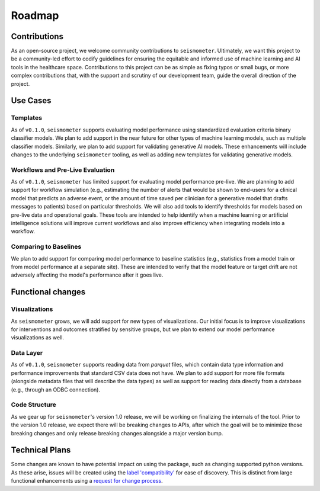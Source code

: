 .. _roadmap:

=======
Roadmap
=======

Contributions
=============

As an open-source project, we welcome community contributions to ``seismometer``.
Ultimately, we want this project to be a community-led effort to codify guidelines
for ensuring the equitable and informed use of machine learning and AI tools in the
healthcare space. Contributions to this project can be as simple as fixing typos or
small bugs, or more complex contributions that, with the support and scrutiny of our
development team, guide the overall direction of the project.

.. seealso::
    :ref:`development` for our Contributor's Guide.

Use Cases
=========

Templates
---------

As of ``v0.1.0``, ``seismometer`` supports evaluating model performance using standardized evaluation
criteria binary classifier models. We plan to add support in the near future for other types of
machine learning models, such as multiple classifier models. Similarly, we plan to add
support for validating generative AI models. These enhancements will include changes to
the underlying ``seismometer`` tooling, as well as adding new templates for validating
generative models.

Workflows and Pre-Live Evaluation
---------------------------------

As of ``v0.1.0``, ``seismometer`` has limited support for evaluating model performance pre-live.
We are planning to add support for workflow simulation (e.g., estimating the number of
alerts that would be shown to end-users for a clinical model that predicts an adverse
event, or the amount of time saved per clinician for a generative model that drafts
messages to patients) based on particular thresholds. We will also add tools to identify
thresholds for models based on pre-live data and operational goals. These tools are intended
to help identify when a machine learning or artificial intelligence solutions will improve
current workflows and also improve efficiency when integrating models into a workflow.

Comparing to Baselines
----------------------

We plan to add support for comparing model performance to baseline statistics (e.g., statistics
from a model train or from model performance at a separate site). These are intended to verify
that the model feature or target drift are not adversely affecting the model's performance after
it goes live.

Functional changes
==================

Visualizations
--------------

As ``seismometer`` grows, we will add support for new types of visualizations. Our initial focus
is to improve visualizations for interventions and outcomes stratified by sensitive groups, but
we plan to extend our model performance visualizations as well.

Data Layer
----------

As of ``v0.1.0``, ``seismometer`` supports reading data from `parquet` files, which contain data
type information and performance improvements that standard CSV data does not have. We plan to add
support for more file formats (alongside metadata files that will describe the data types) as well
as support for reading data directly from a database (e.g., through an ODBC connection).

Code Structure
--------------

As we gear up for ``seismometer``'s version 1.0 release, we will be working on finalizing the internals
of the tool. Prior to the version 1.0 release, we expect there will be breaking changes to APIs, after
which the goal will be to minimize those breaking changes and only release breaking changes alongside
a major version bump.

.. seealso::
    :ref:`release` for our Release Notes and any breaking changes.


Technical Plans
===============

Some changes are known to have potential impact on using the package, such as changing supported python
versions.  As these arise, issues will be created using the `label 'compatibility'`_ for ease of discovery. This
is distinct from large functional enhancements using a `request for change process`_.

.. _label 'compatibility': https://github.com/epic-open-source/seismometer/labels/compatibility
.. _request for change process: https://github.com/epic-open-source/seismometer-rfcs
